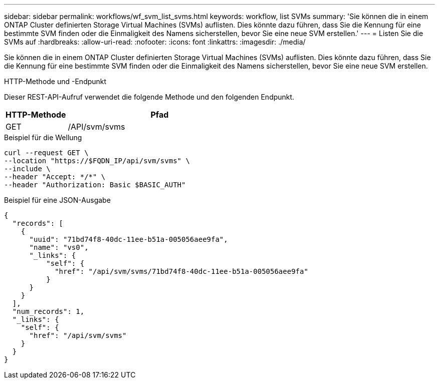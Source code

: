 ---
sidebar: sidebar 
permalink: workflows/wf_svm_list_svms.html 
keywords: workflow, list SVMs 
summary: 'Sie können die in einem ONTAP Cluster definierten Storage Virtual Machines (SVMs) auflisten. Dies könnte dazu führen, dass Sie die Kennung für eine bestimmte SVM finden oder die Einmaligkeit des Namens sicherstellen, bevor Sie eine neue SVM erstellen.' 
---
= Listen Sie die SVMs auf
:hardbreaks:
:allow-uri-read: 
:nofooter: 
:icons: font
:linkattrs: 
:imagesdir: ./media/


[role="lead"]
Sie können die in einem ONTAP Cluster definierten Storage Virtual Machines (SVMs) auflisten. Dies könnte dazu führen, dass Sie die Kennung für eine bestimmte SVM finden oder die Einmaligkeit des Namens sicherstellen, bevor Sie eine neue SVM erstellen.

.HTTP-Methode und -Endpunkt
Dieser REST-API-Aufruf verwendet die folgende Methode und den folgenden Endpunkt.

[cols="25,75"]
|===
| HTTP-Methode | Pfad 


| GET | /API/svm/svms 
|===
.Beispiel für die Wellung
[source, curl]
----
curl --request GET \
--location "https://$FQDN_IP/api/svm/svms" \
--include \
--header "Accept: */*" \
--header "Authorization: Basic $BASIC_AUTH"
----
.Beispiel für eine JSON-Ausgabe
[listing]
----
{
  "records": [
    {
      "uuid": "71bd74f8-40dc-11ee-b51a-005056aee9fa",
      "name": "vs0",
      "_links": {
          "self": {
            "href": "/api/svm/svms/71bd74f8-40dc-11ee-b51a-005056aee9fa"
          }
      }
    }
  ],
  "num_records": 1,
  "_links": {
    "self": {
      "href": "/api/svm/svms"
    }
  }
}
----